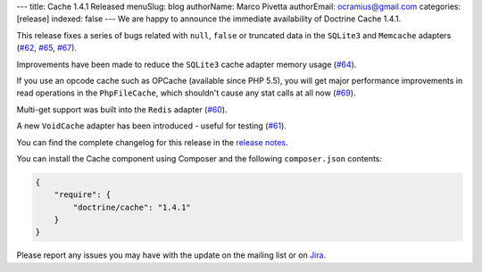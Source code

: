 ---
title: Cache 1.4.1 Released
menuSlug: blog
authorName: Marco Pivetta
authorEmail: ocramius@gmail.com
categories: [release]
indexed: false
---
We are happy to announce the immediate availability of Doctrine Cache 1.4.1.

This release fixes a series of bugs related with ``null``, ``false`` or truncated data
in the ``SQLite3`` and ``Memcache`` adapters (`#62 <https://github.com/doctrine/cache/pull/62>`_,
`#65 <https://github.com/doctrine/cache/pull/65>`_,
`#67 <https://github.com/doctrine/cache/pull/67>`_).

Improvements have been made to reduce the ``SQLite3`` cache adapter
memory usage (`#64 <https://github.com/doctrine/cache/pull/64>`_).

If you use an opcode cache such as OPCache (available since PHP 5.5), you will
get major performance improvements in read operations in the ``PhpFileCache``,
which shouldn't cause any stat calls at all now (`#69 <https://github.com/doctrine/cache/pull/69>`_).

Multi-get support was built into the ``Redis`` adapter (`#60 <https://github.com/doctrine/cache/pull/60>`_).

A new ``VoidCache`` adapter has been introduced - useful for testing (`#61 <https://github.com/doctrine/cache/pull/61>`_).

You can find the complete changelog for this release in the
`release notes <https://github.com/doctrine/cache/releases/tag/v1.4.1>`_.

You can install the Cache component using Composer and the following ``composer.json``
contents:

.. code-block:: json

  {
      "require": {
          "doctrine/cache": "1.4.1"
      }
  }

Please report any issues you may have with the update on the mailing list or on
`Jira <http://www.doctrine-project.org/jira>`_.

